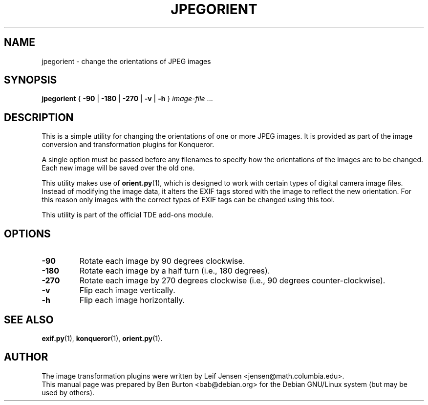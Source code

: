 .\"                                      Hey, EMACS: -*- nroff -*-
.\" First parameter, NAME, should be all caps
.\" Second parameter, SECTION, should be 1-8, maybe w/ subsection
.\" other parameters are allowed: see man(7), man(1)
.TH JPEGORIENT 1 "October 13, 2004"
.\" Please adjust this date whenever revising the manpage.
.\"
.\" Some roff macros, for reference:
.\" .nh        disable hyphenation
.\" .hy        enable hyphenation
.\" .ad l      left justify
.\" .ad b      justify to both left and right margins
.\" .nf        disable filling
.\" .fi        enable filling
.\" .br        insert line break
.\" .sp <n>    insert n+1 empty lines
.\" for manpage-specific macros, see man(7)
.SH NAME
jpegorient \- change the orientations of JPEG images
.SH SYNOPSIS
.B jpegorient
{ \fB\-90\fP | \fB\-180\fP | \fB\-270\fP | \fB\-v\fP | \fB\-h\fP }
\fIimage-file\fP ...
.SH DESCRIPTION
This is a simple utility for changing the orientations of one or more
JPEG images.
It is provided as part of the image conversion and transformation
plugins for Konqueror.
.PP
A single option must be passed before any filenames to specify how the
orientations of the images are to be changed.  Each new image will be
saved over the old one.
.PP
This utility makes use of
.BR orient.py (1),
which is designed to work with certain types of digital camera image
files.  Instead of modifying the image data, it alters the EXIF
tags stored with the image to reflect the new orientation.  For this
reason only images with the correct types of EXIF tags can be changed
using this tool.
.PP
This utility is part of the official TDE add-ons module.
.SH OPTIONS
.TP
\fB\-90\fP
Rotate each image by 90 degrees clockwise.
.TP
\fB\-180\fP
Rotate each image by a half turn (i.e., 180 degrees).
.TP
\fB\-270\fP
Rotate each image by 270 degrees clockwise (i.e., 90 degrees counter-clockwise).
.TP
\fB\-v\fP
Flip each image vertically.
.TP
\fB\-h\fP
Flip each image horizontally.
.SH SEE ALSO
.BR exif.py (1),
.BR konqueror (1),
.BR orient.py (1).
.SH AUTHOR
The image transformation plugins were written by
Leif Jensen <jensen@math.columbia.edu>.
.br
This manual page was prepared by Ben Burton <bab@debian.org>
for the Debian GNU/Linux system (but may be used by others).
